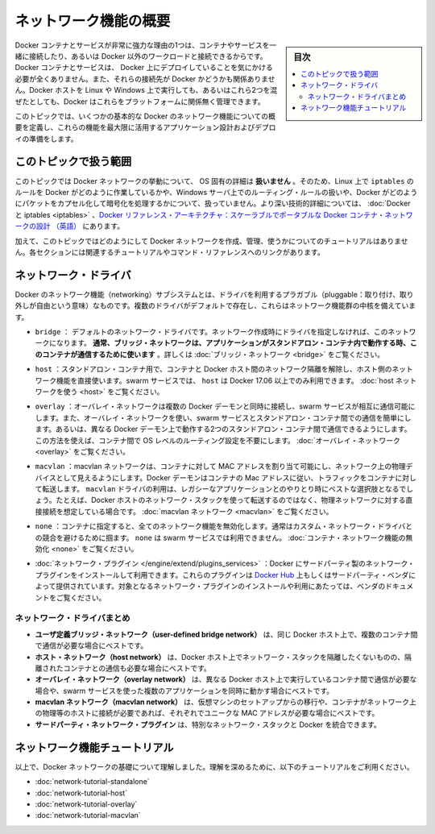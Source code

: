 .. -*- coding: utf-8 -*-
.. URL: https://docs.docker.com/network/
.. SOURCE: https://github.com/docker/docker.github.io/blob/master/network/index.md
   doc version: 19.03
.. check date: 2020/07/11
.. Commits on May 26, 2020 c270517181ae105c0863bb66312d49d986becc3d
.. ---------------------------------------------------------------------------

.. Networking overview

.. _networking-overview:

========================================
ネットワーク機能の概要
========================================

.. sidebar:: 目次

   .. contents:: 
       :depth: 3
       :local:


.. One of the reasons Docker containers and services are so powerful is that you can connect them together, or connect them to non-Docker workloads. Docker containers and services do not even need to be aware that they are deployed on Docker, or whether their peers are also Docker workloads or not. Whether your Docker hosts run Linux, Windows, or a mix of the two, you can use Docker to manage them in a platform-agnostic way.

Docker コンテナとサービスが非常に強力な理由の1つは、コンテナやサービスを一緒に接続したり、あるいは Docker 以外のワークロードと接続できるからです。Docker コンテナとサービスは、 Docker 上にデプロイしていることを気にかける必要が全くありません。また、それらの接続先が Docker かどうかも関係ありません。Docker ホストを Linux や Windows 上で実行しても、あるいはこれら2つを混ぜたとしても、Docker はこれらをプラットフォームに関係無く管理できます。

.. This topic defines some basic Docker networking concepts and prepares you to design and deploy your applications to take full advantage of these capabilities.

このトピックでは、いくつかの基本的な Docker のネットワーク機能についての概要を定義し、これらの機能を最大限に活用するアプリケーション設計およびデプロイの準備をします。

.. Most of this content applies to all Docker installations. However, a few advanced features are only available to Docker EE customers.
.. （訳者注： EE 向けのドキュメントは本家リポジトリで削除が進んでいるため、この行は翻訳しません）

.. Scope of this topic

.. _network-scope-of-this-topic:

このトピックで扱う範囲
==============================

.. This topic does not go into OS-specific details about how Docker networks work, so you will not find information about how Docker manipulates iptables rules on Linux or how it manipulates routing rules on Windows servers, and you will not find detailed information about how Docker forms and encapsulates packets or handles encryption. See Docker and iptables and Docker Reference Architecture: Designing Scalable, Portable Docker Container Networks for a much greater depth of technical detail.

このトピックでは Docker ネットワークの挙動について、 OS 固有の詳細は **扱いません** 。そのため、Linux 上で ``iptables`` のルールを Docker がどのように作業しているかや、Windows サーバ上でのルーティング・ルールの扱いや、Docker がどのようにパケットをカプセル化して暗号化を処理するかについて、扱っていません。より深い技術的詳細については、 :doc:`Docker と iptables <iptables>`  、`Docker リファレンス・アーキテクチャ：スケーラブルでポータブルな Docker コンテナ・ネットワークの設計 （英語） <http://success.docker.com/article/networking>`_ にあります。

.. In addition, this topic does not provide any tutorials for how to create, manage, and use Docker networks. Each section includes links to relevant tutorials and command references.

加えて、このトピックではどのようにして Docker ネットワークを作成、管理、使うかについてのチュートリアルはありません。各セクションには関連するチュートリアルやコマンド・リファレンスへのリンクがあります。

.. Network drivers

ネットワーク・ドライバ
==============================

.. Docker’s networking subsystem is pluggable, using drivers. Several drivers exist by default, and provide core networking functionality:

Docker のネットワーク機能（networking）サブシステムとは、ドライバを利用するプラガブル（pluggable：取り付け、取り外しが自由という意味）なものです。複数のドライバがデフォルトで存在し、これらはネットワーク機能群の中核を備えています。

..    bridge: The default network driver. If you don’t specify a driver, this is the type of network you are creating. Bridge networks are usually used when your applications run in standalone containers that need to communicate. See bridge networks.

* ``bridge`` ： デフォルトのネットワーク・ドライバです。ネットワーク作成時にドライバを指定しなければ、このネットワークになります。 **通常、ブリッジ・ネットワークは、アプリケーションがスタンドアロン・コンテナ内で動作する時、このコンテナが通信するために使います** 。詳しくは :doc:`ブリッジ・ネットワーク <bridge>` をご覧ください。

..    host: For standalone containers, remove network isolation between the container and the Docker host, and use the host’s networking directly. host is only available for swarm services on Docker 17.06 and higher. See use the host network.

* ``host`` ：スタンドアロン・コンテナ用で、コンテナと Docker ホスト間のネットワーク隔離を解除し、ホスト側のネットワーク機能を直接使います。swarm サービスでは、 ``host`` は Docker 17.06 以上でのみ利用できます。 :doc:`host ネットワークを使う <host>` をご覧ください。

..    overlay: Overlay networks connect multiple Docker daemons together and enable swarm services to communicate with each other. You can also use overlay networks to facilitate communication between a swarm service and a standalone container, or between two standalone containers on different Docker daemons. This strategy removes the need to do OS-level routing between these containers. See overlay networks.

* ``overlay`` ：オーバレイ・ネットワークは複数の Docker デーモンと同時に接続し、swarm サービスが相互に通信可能にします。また、オーバレイ・ネットワークを使い、swarm サービスとスタンドアロン・コンテナ間での通信を簡単にします。あるいは、異なる Docker デーモン上で動作する2つのスタンドアロン・コンテナ間で通信できるようにします。この方法を使えば、コンテナ間で OS レベルのルーティング設定を不要にします。 :doc:`オーバレイ・ネットワーク <overlay>` をご覧ください。

..    macvlan: Macvlan networks allow you to assign a MAC address to a container, making it appear as a physical device on your network. The Docker daemon routes traffic to containers by their MAC addresses. Using the macvlan driver is sometimes the best choice when dealing with legacy applications that expect to be directly connected to the physical network, rather than routed through the Docker host’s network stack. See Macvlan networks.

* ``macvlan`` ：macvlan ネットワークは、コンテナに対して MAC アドレスを割り当て可能にし、ネットワーク上の物理デバイスとして見えるようにします。Docker デーモンはコンテナの Mac アドレスに従い、トラフィックをコンテナに対して転送します。 ``macvlan`` ドライバの利用は、レガシーなアプリケーションとのやりとり時にベストな選択肢となるでしょう。たとえば、Docker ホストのネットワーク・スタックを使って転送するのではなく、物理ネットワークに対する直接接続を想定している場合です。 :doc:`macvlan ネットワーク <macvlan>` をご覧ください。

..    none: For this container, disable all networking. Usually used in conjunction with a custom network driver. none is not available for swarm services. See disable container networking.

* ``none`` ：コンテナに指定すると、全てのネットワーク機能を無効化します。通常はカスタム・ネットワーク・ドライバとの競合を避けるために掴ます。 ``none`` は swarm サービスでは利用できません。 :doc:`コンテナ・ネットワーク機能の無効化 <none>` をご覧ください。

..     Network plugins: You can install and use third-party network plugins with Docker. These plugins are available from Docker Hub or from third-party vendors. See the vendor’s documentation for installing and using a given network plugin.

* :doc:`ネットワーク・プラグイン </engine/extend/plugins_services>` ：Docker にサードパーティ製のネットワーク・プラグインをインストールして利用できます。これらのプラグインは `Docker Hub <https://hub.docker.com/search?category=network&q=&type=plugin>`_ 上もしくはサードパーティ・ベンダによって提供されています。対象となるネットワーク・プラグインのインストールや利用にあたっては、ベンダのドキュメントをご覧ください。

.. Network driver summary

.. _network-driver-summary:

ネットワーク・ドライバまとめ
------------------------------

..    User-defined bridge networks are best when you need multiple containers to communicate on the same Docker host.
    Host networks are best when the network stack should not be isolated from the Docker host, but you want other aspects of the container to be isolated.
    Overlay networks are best when you need containers running on different Docker hosts to communicate, or when multiple applications work together using swarm services.
    Macvlan networks are best when you are migrating from a VM setup or need your containers to look like physical hosts on your network, each with a unique MAC address.
    Third-party network plugins allow you to integrate Docker with specialized network stacks.

* **ユーザ定義ブリッジ・ネットワーク（user-defined bridge network）** は、同じ Docker ホスト上で、複数のコンテナ間で通信が必要な場合にベストです。
* **ホスト・ネットワーク（host network）** は、Docker ホスト上でネットワーク・スタックを隔離したくないものの、隔離されたコンテナとの通信も必要な場合にベストです。
* **オーバレイ・ネットワーク（overlay network）** は、異なる Docker ホスト上で実行しているコンテナ間で通信が必要な場合や、swarm サービスを使った複数のアプリケーションを同時に動かす場合にベストです。
* **macvlan ネットワーク（macvlan network）** は、仮想マシンのセットアップからの移行や、コンテナがネットワーク上の物理等のホストに接続が必要であれば、それぞれでユニークな MAC アドレスが必要な場合にベストです。
* **サードパーティ・ネットワーク・プラグイン** は、特別なネットワーク・スタックと Docker を統合できます。

.. Networking tutorials

.. _networking-tutorials:

ネットワーク機能チュートリアル
==============================

.. Now that you understand the basics about Docker networks, deepen your understanding using the following tutorials:

以上で、Docker ネットワークの基礎について理解しました。理解を深めるために、以下のチュートリアルをご利用ください。

..    Standalone networking tutorial
    Host networking tutorial
    Overlay networking tutorial
    Macvlan networking tutorial

* :doc:`network-tutorial-standalone`
* :doc:`network-tutorial-host`
* :doc:`network-tutorial-overlay`
* :doc:`network-tutorial-macvlan`


.. seealso:: 

   Networking overview
      https://docs.docker.com/network/